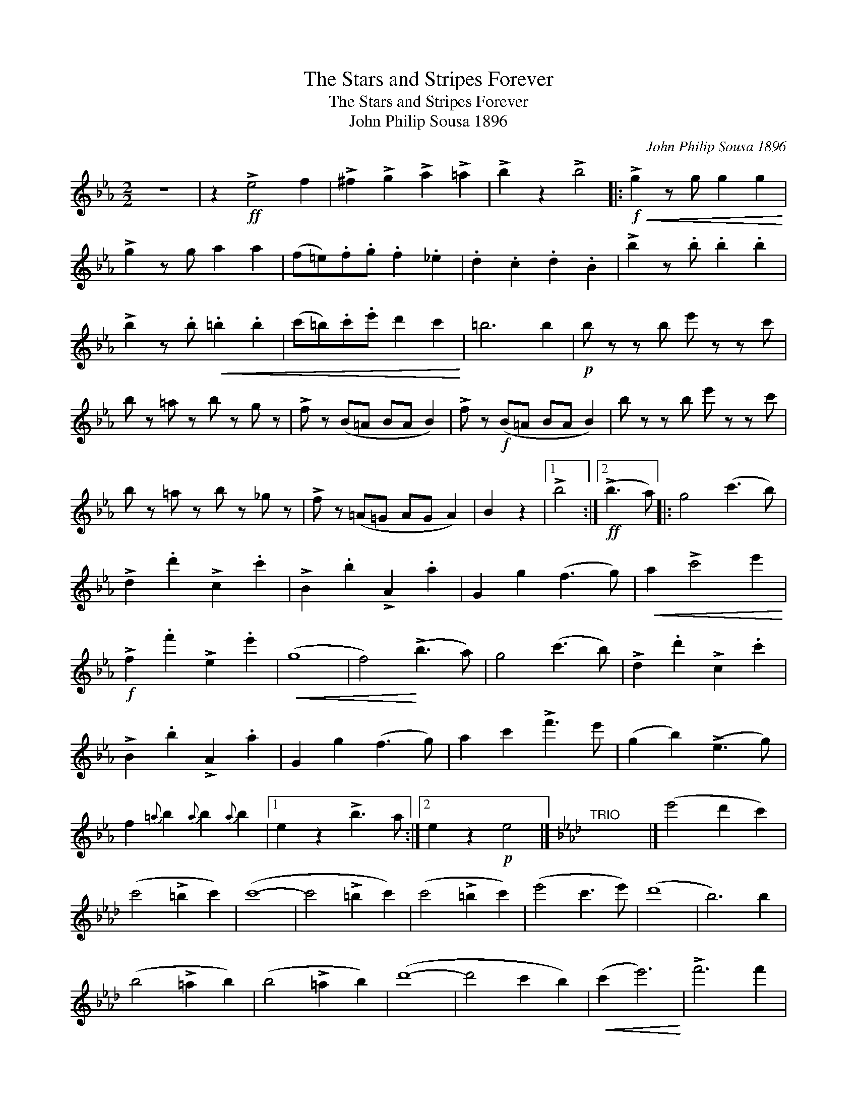 X:1
T:The Stars and Stripes Forever
T:The Stars and Stripes Forever
T:John Philip Sousa 1896
C:John Philip Sousa 1896
L:1/8
M:2/2
K:Eb
V:1 treble 
V:1
 z8 | z2!ff! !>!e4 f2 | !>!^f2 !>!g2 !>!a2 !>!=a2 | !>!b2 z2 !>!b4 |:!f!!<(! !>!g2 z g g2 g2!<)! | %5
 !>!g2 z g a2 a2 | (f=e).f.g .f2 ._e2 | .d2 .c2 .d2 .B2 | !>!b2 z .b .b2 .b2 | %9
 !>!b2 z .b!<(! .=b2 .b2 | (c'=b).c'.e' d'2 c'2!<)! | =b6 b2 |!p! b z z b e' z z c' | %13
 b z =a z b z g z | !>!f z (B=A BA B2) | !>!f z!f! (B=A BA B2) | b z z b e' z z c' | %17
 b z =a z b z _g z | !>!f z (=A=G AG A2) | B2 z2 |1 !>!b4 :|2!ff! (!>!b3 a) |: g4 (c'3 b) | %23
 !>!d2 .d'2 !>!c2 .c'2 | !>!B2 .b2 !>!A2 .a2 | G2 g2 (f3 g) |!<(! a2 !>!c'4 e'2!<)! | %27
!f! !>!f2 .f'2 !>!e2 .e'2 |!<(! (g8 | f4)!<)! (!>!b3 a) | g4 (c'3 b) | !>!d2 .d'2 !>!c2 .c'2 | %32
 !>!B2 .b2 !>!A2 .a2 | G2 g2 (f3 g) | a2 c'2 !>!f'3 e' | (g2 b2) (!>!e3 g) | %36
 f2{=a} b2{a} b2{a} b2 |1 e2 z2 !>!b3 a :|2 e2 z2!p! e4 |][K:Ab]"^TRIO" x8 |] (e'4 d'2 c'2) | %41
 (c'4 !>!=b2 c'2) | (c'8- | c'4 !>!=b2 c'2) | (c'4 !>!=b2 c'2) | (e'4 c'3 e') | (d'8 | b6) b2 | %48
 (b4 !>!=a2 b2) | (b4 !>!=a2 b2) | (d'8- | d'4 c'2 b2) |!<(! (c'2 e'6)!<)! | !>!f'6 f'2 | %54
!<(! b8-!<)! |!>(! b4 e'4!>)! | (e'4 d'2 c'2) | (c'4 !>!=b2 c'2) | (c'8- | c'4 =b2 c'2) | %60
 (c'4 !>!=b2 c'2) | (d'2 c'2 _b3 g') | (b8 | a6) a2 | (a4 !>!g2 a2) | (_c'4 b2 a2) | a'8- | %67
 a'2 (a2 b2 c'2 | e') z (a2 b2 c'2 | e') z (e2 f2 c'2) | (b8 | a2) z2 z4 |: z8 | %73
 z4!ff! !>!f'2 !>!=e'2 | z4 !>!f'2 !>!g'2 | !>!=e'2 z2 z4 | z8 | z4!<(! !>!a'2 !>!g'2!<)! | %78
 z2!ff! !>!a2 !>!b2 !>!g2 | z4 (efbd' | _f'3) .f' .f'2 .f'2 | z8 | z8 | z4!<(! (f=ac'e'!<)!!ff! | %84
 _g'3) .g' .g'2 .g'2 | !>!_g'2 z2 z4 | z8 | z4 (=gbe'g' | !>!b'3) !>!b' !>!b'2 !>!b'2 | %89
 !>!b'2 !>!b'2 (gbe'g' | !>!b'3) !>!b' !>!b'2 !>!b'2 | !>!b'2 !>!b'2 (gbe'g') | b'3 (b' =a'3) (a' | %93
 _a'3) (_a' g'3) (g' | _g'3) (g' f'3) (f' | _f'2) !>!e'2 !>!=f'2 !>!e'2 ||!ff! Te'2 a'2 a2 a'2 | %97
 e'f'e'c' a2 e2 | abc'd' e'2 a'2 | Te'8 | Te'2 a'2 a2 a'2 | e'f'e'c' a2 e2 | gabc' d'2 g'2 | Td'8 | %104
 Td'2 g'2 g2 g'2 | d'e'd'b g2 g2 | gabc' d'2 g'2 | Td'8 | c'd'e'c' Te'2 c'2 | d'e'f'd' Tf'2 d'2 | %110
 bc'd'b Tg2 g'2 | Tf'2 e'2 d'2 b2 | Te'2 a'2 a2 a'2 | e'f'e'c' a2 a2 | abc'd' e'2 a'2 | Te'8 | %116
 =e'2 g'2 c'2 g'2 | bc'd'c' =e2 =e'2 | c'd'c'f' c'2 a'2 | Tc'8 | Td'2 a'2 d'2 a'2 | %121
 T_c'2 a'2 c'2 a'2 | T=c'2 a'2 c'2 a'2 | Te'8- | e'8- | e'8- |1 e'8 | a'2 z2 z4 :|2 Te'8 | %129
 a'2 z2!fff! a'2 z2 :| %130

